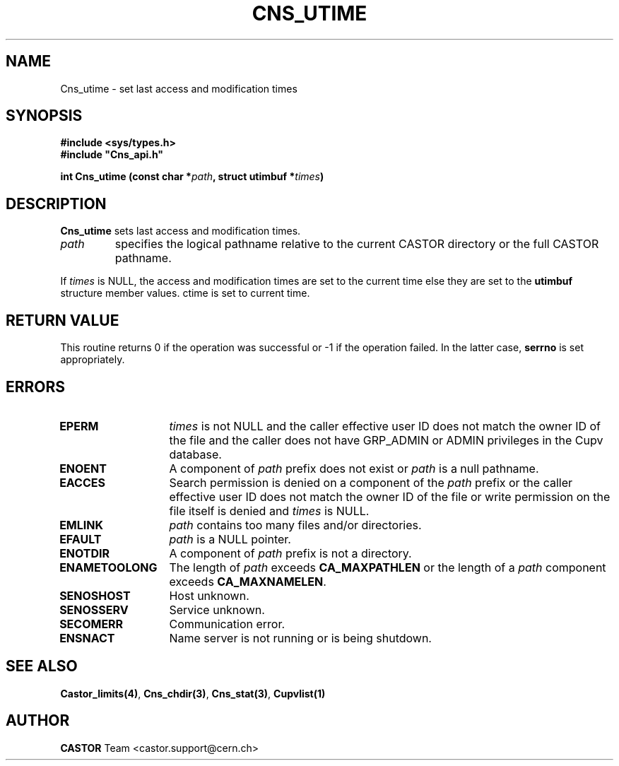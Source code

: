 .\" Copyright (C) 2001-2002 by CERN/IT/PDP/DM
.\" All rights reserved
.\"
.TH CNS_UTIME 3 "$Date: 2008/05/05 13:08:53 $" CASTOR "Cns Library Functions"
.SH NAME
Cns_utime \- set last access and modification times
.SH SYNOPSIS
.B #include <sys/types.h>
.br
\fB#include "Cns_api.h"\fR
.sp
.BI "int Cns_utime (const char *" path ,
.BI "struct utimbuf *" times )
.SH DESCRIPTION
.B Cns_utime
sets last access and modification times.
.TP
.I path
specifies the logical pathname relative to the current CASTOR directory or
the full CASTOR pathname.
.LP
If
.I times
is NULL, the access and modification times are set to the current time else
they are set to the
.B utimbuf
structure member values.
ctime is set to current time.
.SH RETURN VALUE
This routine returns 0 if the operation was successful or -1 if the operation
failed. In the latter case,
.B serrno
is set appropriately.
.SH ERRORS
.TP 1.3i
.B EPERM
.I times
is not NULL and the caller effective user ID does not match the owner ID of the
file and the caller does not have GRP_ADMIN or ADMIN privileges in the Cupv database.
.TP
.B ENOENT
A component of
.I path
prefix does not exist or
.I path
is a null pathname.
.TP
.B EACCES
Search permission is denied on a component of the
.I path
prefix or the caller effective user ID does not match the owner ID of the file
or write permission on the file itself is denied and
.I times
is NULL.
.TP
.B EMLINK
.I path
contains too many files and/or directories.
.TP
.B EFAULT
.I path
is a  NULL pointer.
.TP
.B ENOTDIR
A component of
.I path
prefix is not a directory.
.TP
.B ENAMETOOLONG
The length of
.I path
exceeds
.B CA_MAXPATHLEN
or the length of a
.I path
component exceeds
.BR CA_MAXNAMELEN .
.TP
.B SENOSHOST
Host unknown.
.TP
.B SENOSSERV
Service unknown.
.TP
.B SECOMERR
Communication error.
.TP
.B ENSNACT
Name server is not running or is being shutdown.
.SH SEE ALSO
.BR Castor_limits(4) ,
.BR Cns_chdir(3) ,
.BR Cns_stat(3) ,
.BR Cupvlist(1)
.SH AUTHOR
\fBCASTOR\fP Team <castor.support@cern.ch>
